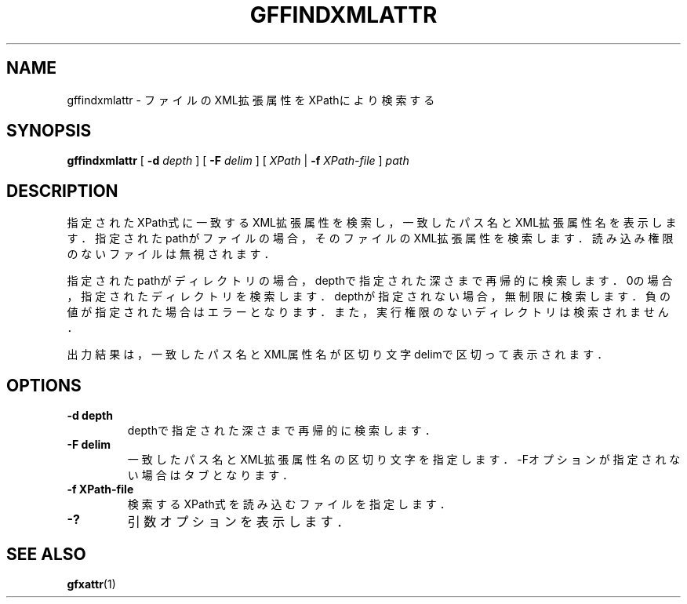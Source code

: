 .\" This manpage has been automatically generated by docbook2man 
.\" from a DocBook document.  This tool can be found at:
.\" <http://shell.ipoline.com/~elmert/comp/docbook2X/> 
.\" Please send any bug reports, improvements, comments, patches, 
.\" etc. to Steve Cheng <steve@ggi-project.org>.
.TH "GFFINDXMLATTR" "1" "18 August 2009" "Gfarm" ""

.SH NAME
gffindxmlattr \- ファイルのXML拡張属性をXPathにより検索する
.SH SYNOPSIS

\fBgffindxmlattr\fR [ \fB-d \fIdepth\fB\fR ] [ \fB-F \fIdelim\fB\fR ] [ \fB\fIXPath\fB\fR | \fB-f \fIXPath-file\fB\fR ] \fB\fIpath\fB\fR

.SH "DESCRIPTION"
.PP
指定されたXPath式に一致するXML拡張属性を検索し，
一致したパス名とXML拡張属性名を表示します．
指定されたpathがファイルの場合，そのファイルのXML拡張属性を検索します．
読み込み権限のないファイルは無視されます．
.PP
指定されたpathがディレクトリの場合，depthで指定された深さまで再帰的に検索します．
0の場合，指定されたディレクトリを検索します．
depthが指定されない場合，無制限に検索します．
負の値が指定された場合はエラーとなります．
また，実行権限のないディレクトリは検索されません．
.PP
出力結果は，一致したパス名とXML属性名が区切り文字delimで区切って表示されます．
.SH "OPTIONS"
.TP
\fB-d depth\fR
depthで指定された深さまで再帰的に検索します．
.TP
\fB-F delim\fR
一致したパス名とXML拡張属性名の区切り文字を指定します．
-Fオプションが指定されない場合はタブとなります．
.TP
\fB-f XPath-file\fR
検索するXPath式を読み込むファイルを指定します．
.TP
\fB-?\fR
引数オプションを表示します．
.SH "SEE ALSO"
.PP
\fBgfxattr\fR(1)
